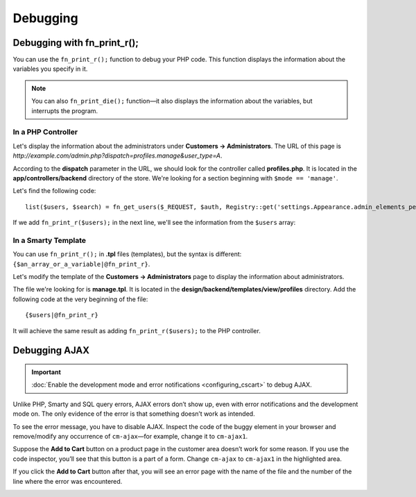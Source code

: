 *********
Debugging
*********

============================
Debugging with fn_print_r();
============================

You can use the ``fn_print_r();`` function to debug your PHP code. This function displays the information about the variables you specify in it.

.. note::

    You can also ``fn_print_die();`` function—it also displays the information about the variables, but interrupts the program.

-------------------
In a PHP Controller
-------------------

Let's display the information about the administrators under **Customers →  Administrators**. The URL of this page is *http://example.com/admin.php?dispatch=profiles.manage&user_type=A*.

According to the **dispatch** parameter in the URL, we should look for the controller called **profiles.php**. It is located in the **app/controllers/backend** directory of the store. We're looking for a section beginning with ``$mode == 'manage'``.

Let's find the following code:

::

    list($users, $search) = fn_get_users($_REQUEST, $auth, Registry::get('settings.Appearance.admin_elements_per_page'));

If we add ``fn_print_r($users);`` in the next line, we'll see the information from the ``$users`` array:

.. image:: img/fn_print_r.png
    :align: center
    :alt: If you add fn_print_r() to a controller, you will see the attribute of the function on the corresponding page.

--------------------
In a Smarty Template
--------------------

You can use ``fn_print_r();`` in **.tpl** files (templates), but the syntax is different: ``{$an_array_or_a_variable|@fn_print_r}``.

Let's modify the template of the **Customers →  Administrators** page to display the information about administrators. 

The file we're looking for is **manage.tpl**. It is located in the **design/backend/templates/view/profiles** directory. Add the following code at the very beginning of the file:

::

  {$users|@fn_print_r}

It will achieve the same result as adding ``fn_print_r($users);`` to the PHP controller.

==============
Debugging AJAX
==============

.. important::

    :doc:`Enable the development mode and error notifications <configuring_cscart>` to debug AJAX.

Unlike PHP, Smarty and SQL query errors, AJAX errors don’t show up, even with error notifications and the development mode on. The only evidence of the error is that something doesn’t work as intended.

To see the error message, you have to disable AJAX. Inspect the code of the buggy element in your browser and remove/modify any occurrence of ``cm-ajax``—for example, change it to ``cm-ajax1``.

Suppose the **Add to Cart** button on a product page in the customer area doesn’t work for some reason. If you use the code inspector, you’ll see that this button is a part of a form. Change ``cm-ajax`` to ``cm-ajax1`` in the highlighted area.

.. image:: img/ajax_form.png
    :align: center
    :alt: Delete or modify any occurence of cm-ajax to disable AJAX.

If you click the **Add to Cart** button after that, you will see an error page with the name of the file and the number of the line where the error was encountered.

.. image:: img/error_message.png
    :align: center
    :alt: Once you disable AJAX, you will see error messages when you attempt to perform a bugged action.
